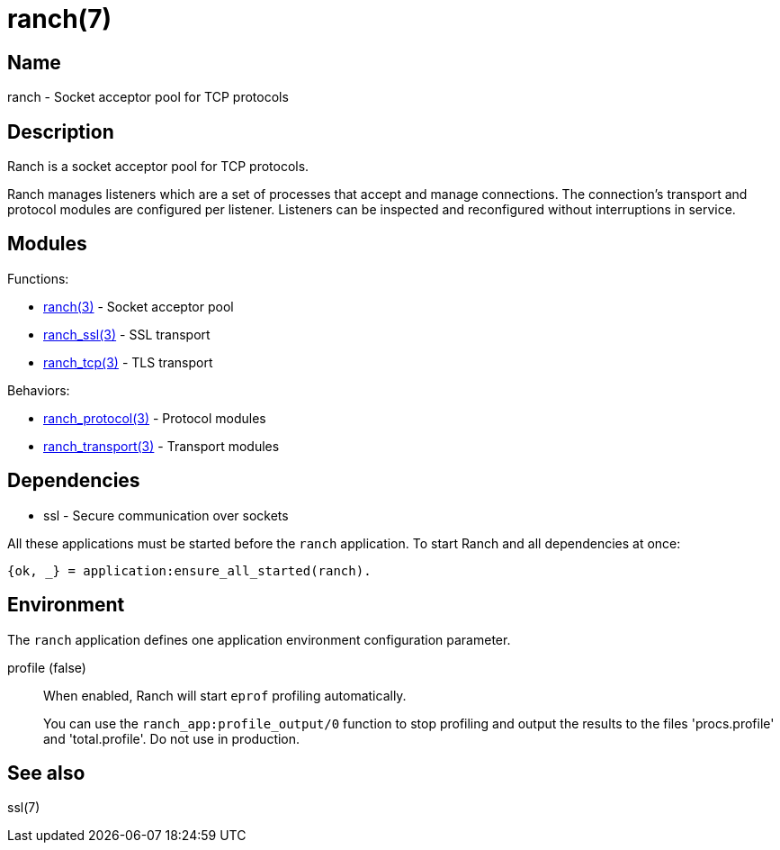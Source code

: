 = ranch(7)

== Name

ranch - Socket acceptor pool for TCP protocols

== Description

Ranch is a socket acceptor pool for TCP protocols.

Ranch manages listeners which are a set of processes that
accept and manage connections. The connection's transport
and protocol modules are configured per listener. Listeners
can be inspected and reconfigured without interruptions in
service.

== Modules

Functions:

* link:man:ranch(3)[ranch(3)] - Socket acceptor pool
* link:man:ranch_ssl(3)[ranch_ssl(3)] - SSL transport
* link:man:ranch_tcp(3)[ranch_tcp(3)] - TLS transport

Behaviors:

* link:man:ranch_protocol(3)[ranch_protocol(3)] - Protocol modules
* link:man:ranch_transport(3)[ranch_transport(3)] - Transport modules

== Dependencies

* ssl - Secure communication over sockets

All these applications must be started before the `ranch`
application. To start Ranch and all dependencies at once:

[source,erlang]
----
{ok, _} = application:ensure_all_started(ranch).
----

== Environment

The `ranch` application defines one application environment
configuration parameter.

profile (false)::

When enabled, Ranch will start `eprof` profiling automatically.
+
You can use the `ranch_app:profile_output/0` function to stop
profiling and output the results to the files 'procs.profile'
and 'total.profile'. Do not use in production.

== See also

ssl(7)

